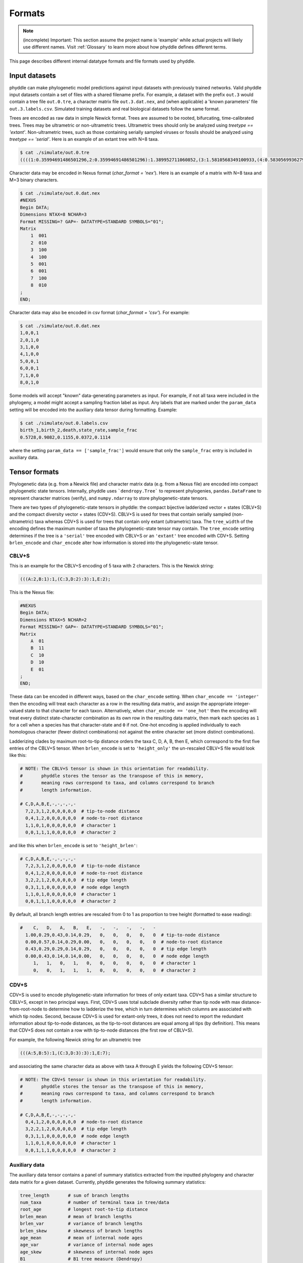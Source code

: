 .. _Formats:

Formats
=======

.. note::

    (incomplete) Important: This section assume the project name is 'example'
    while actual projects will likely use different names. Visit
    :ref:`Glossary` to learn more about how phyddle defines different terms.

This page describes different internal datatype formats and file formats used
by phyddle.

.. _fmt_input_files:

Input datasets
--------------

phyddle can make phylogenetic model predictions against input datasets with
previously trained networks. Valid phyddle input datasets contain a set of
files with a shared filename prefix. For example, a dataset with the prefix
``out.3`` would contain a tree file ``out.0.tre``, a character matrix file
``out.3.dat.nex``, and (when applicable) a 'known parameters' file
``out.3.labels.csv``. Simulated training datasets and real biological
datasets follow the same format.

Trees are encoded as raw data in simple Newick format. Trees are assumed to be
rooted, bifurcating, time-calibrated trees. Trees may be ultrametric or
non-ultrametric trees. Ultrametric trees should only be analyzed using
`treetype == 'extant'`. Non-ultrametric trees, such as those containing
serially sampled viruses or fossils should be analyzed using
`treetype == 'serial'`. Here is an example of an extant tree with N=8 taxa.

.. code-block:: shell
   
    $ cat ./simulate/out.0.tre
    ((((1:0.35994691486501296,2:0.35994691486501296):1.389952711060852,(3:1.5810568349100933,(4:0.5830569936279364,5:0.5830569936279364):0.9979998412821569):0.1688427910157717):5.655066077200624,6:7.404965703126489):0.3108578683347094,(7:0.7564319839861859,8:0.7564319839861859):6.959391587475013):2.2841764285388018;


Character data may be encoded in Nexus format (`char_format = 'nex'`). Here is an
example of a matrix with N=8 taxa and M=3 binary characters.

.. code-block:: shell

    $ cat ./simulate/out.0.dat.nex
    #NEXUS
    Begin DATA;
    Dimensions NTAX=8 NCHAR=3
    Format MISSING=? GAP=- DATATYPE=STANDARD SYMBOLS="01";
    Matrix
        1  001
        2  010
        3  100
        4  100
        5  001
        6  001
        7  100
        8  010
    ;
    END;

Character data may also be encoded in csv format (`char_format = 'csv'`). For
example:

.. code-block:: shell

    $ cat ./simulate/out.0.dat.nex
    1,0,0,1
    2,0,1,0
    3,1,0,0
    4,1,0,0
    5,0,0,1
    6,0,0,1
    7,1,0,0
    8,0,1,0


Some models will accept "known" data-generating parameters as input. For example,
if not all taxa were included in the phylogeny, a model might accept a sampling
fraction label as input. Any labels that are marked under the ``param_data``
setting will be encoded into the auxiliary data tensor during formatting. Example:

.. code-block:: shell

    $ cat ./simulate/out.0.labels.csv
    birth_1,birth_2,death,state_rate,sample_frac
    0.5728,0.9082,0.1155,0.0372,0.1114

where the setting ``param_data == ['sample_frac']`` would ensure that only the
``sample_frac`` entry is included in auxiliary data.

.. _Tensor_Formats:

Tensor formats
--------------

Phylogenetic data (e.g. from a Newick file) and character matrix data (e.g.
from a Nexus file) are encoded into compact phylogenetic state tensors.
Internally, phyddle uses ```dendropy.Tree``` to represent phylogenies,
``pandas.DataFrame`` to represent character matrices (verify), and
``numpy.ndarray`` to store phylogenetic-state tensors.

..
    CBLV encodes a phylogenetic tree with $n \leq N$ taxa in to a matrix of with 2 rows that contains branch length sorted across $N$ columns that contain topological information for a tree with taxa serially sampled over time (e.g. epidemiological data). The matrix is then flattened into vector format. Ammon et al. (2022) introduced the CBLV+S format, which allows for multiple characters to be associated with each taxon in a CBLV, constructing a matrix with $2+M$ rows and $N$ columns for a dataset of $n \leq N$ taxa with $M$ characters. Another important tensor type developed by Lambert et al. (2022) is the compact diversified vector (CDV). CDV is a matrix with 2 rows and $N$ columns, with the first row corresponding to node ages and the other recording state values for a single binary character.

    CBLV and CDV differ primarily in terms what criteria they use to they order (ladderize) the topology. CBLV ladderizes by minimum terminal-node age per clade and CDV ladderized by maximum subclade branch length. Both formats pack the phylogenetic information from a tree with $n$ taxa into a "wider" tree-width class that allows up to $N$ taxa. The tensor is packed from left-to-right based on an in-order tree traversal, then use zeroes to buffer the all remaining cells until the $N$th column. In phyddle, we use expanded CBLV+S and CDV+S formats that additionally encode terminal branch length formation for the terminal node and the parent node, resulting in $4+M$ rows for our CBLV+S and $3+M$ rows for our CDV+S format. (Will add diagram later.)

    The second input is the **auxiliary data tensor**. This tensor contains summary statistics for the phylogeny and character data matrix and "known" parameters for the data generating process. The summary statistics, for example, report things such as the number of taxa, the tree height, the mean and variance of branch lengths and node ages, the state-pattern counts, etc. The known parameters might report things such as the population sizes of a susceptible population or the recovery period in an SIR model.

There are two types of phylogenetic-state tensors in phyddle: the compact
bijective ladderized vector + states (CBLV+S) and the compact diversity vector +
states (CDV+S). CBLV+S is used for trees that contain serially sampled
(non-ultrametric) taxa whereas CDV+S is used for trees that contain only extant
(ultrametric) taxa. The ``tree_width`` of the encoding defines the maximum number
of taxa the phylogenetic-state tensor may contain. The ``tree_encode`` setting
determines if the tree is a ``'serial'`` tree encoded with CBLV+S or an
``'extant'`` tree encoded with CDV+S. Setting ``brlen_encode`` and
``char_encode`` alter how information is stored into the
phylogenetic-state tensor.

CBLV+S
^^^^^^

This is an example for the CBLV+S encoding of 5 taxa with 2 characters. This
is the Newick string:

.. code-block:: shell

    (((A:2,B:1):1,(C:3,D:2):3):1,E:2);


This is the Nexus file:

.. code-block:: shell

    #NEXUS
    Begin DATA;
    Dimensions NTAX=5 NCHAR=2
    Format MISSING=? GAP=- DATATYPE=STANDARD SYMBOLS="01";
    Matrix
        A  01
        B  11
        C  10
        D  10
        E  01
    ;
    END;


These data can be encoded in different ways, based on the ``char_encode``
setting. When ``char_encode == 'integer'`` then the encoding will treat
each character as a row in the resulting data matrix, and assign the
appropriate integer-valued state to that character for each taxon.
Alternatively, when ``char_encode == 'one_hot'`` then the encoding will
treat every distinct state-character combination as its own row in the
resulting data matrix, then mark each species as ``1`` for a cell when a
species has that character-state and ``0`` if not. One-hot encoding is
applied individually to each homologous character (fewer distinct combinations)
not against the entire character set (more distinct combinations).

Ladderizing clades by maximum root-to-tip distance orders the taxa C, D, A,
B, then E, which correspond to the first five entries of the CBLV+S tensor.
When ``brlen_encode`` is set to ``'height_only'`` the un-rescaled CBLV+S file
would look like this:

.. code-block:: shell

    # NOTE: The CBLV+S tensor is shown in this orientation for readability.
    #       phyddle stores the tensor as the transpose of this in memory,
    #       meaning rows correspond to taxa, and columns correspond to branch
    #       length information.

    # C,D,A,B,E,-,-,-,-,-  
      7,2,3,1,2,0,0,0,0,0  # tip-to-node distance
      0,4,1,2,0,0,0,0,0,0  # node-to-root distance
      1,1,0,1,0,0,0,0,0,0  # character 1
      0,0,1,1,1,0,0,0,0,0  # character 2


and like this when ``brlen_encode`` is set to ``'height_brlen'``:

.. code-block:: shell

    # C,D,A,B,E,-,-,-,-,-  
      7,2,3,1,2,0,0,0,0,0  # tip-to-node distance
      0,4,1,2,0,0,0,0,0,0  # node-to-root distance
      3,2,2,1,2,0,0,0,0,0  # tip edge length
      0,3,1,1,0,0,0,0,0,0  # node edge length
      1,1,0,1,0,0,0,0,0,0  # character 1
      0,0,1,1,1,0,0,0,0,0  # character 2

By default, all branch length entries are rescaled from 0 to 1 as proportion
to tree height (formatted to ease reading):

.. code-block:: shell

    #    C,   D,   A,   B,   E,   -,   -,   -,   -,   -  
      1.00,0.29,0.43,0.14,0.29,   0,   0,   0,   0,   0  # tip-to-node distance
      0.00,0.57,0.14,0.29,0.00,   0,   0,   0,   0,   0  # node-to-root distance
      0.43,0.29,0.29,0.14,0.29,   0,   0,   0,   0,   0  # tip edge length
      0.00,0.43,0.14,0.14,0.00,   0,   0,   0,   0,   0  # node edge length
         1,   1,   0,   1,   0,   0,   0,   0,   0,   0  # character 1
         0,   0,   1,   1,   1,   0,   0,   0,   0,   0  # character 2


CDV+S
^^^^^

CDV+S is used to encode phylogenetic-state information for trees of only
extant taxa. CDV+S has a similar structure to CBLV+S, except in two
principal ways. First, CDV+S uses total subclade diversity rather than
tip node with max distance-from-root-node to determine how to ladderize
the tree, which in turn determines which columns are associated with which
tip nodes. Second, because CDV+S is used for extant-only trees, it does not
need to report the redundant information about tip-to-node distances, as
the tip-to-root distances are equal among all tips (by definition). This
means that CDV+S does not contain a row with tip-to-node distances (the
first row of CBLV+S).


For example, the following Newick string for an ultrametric tree

.. code-block:: shell

    (((A:5,B:5):1,(C:3,D:3):3):1,E:7);

and associating the same character data as above with taxa A through E
yields the following CDV+S tensor:

.. code-block:: shell

    # NOTE: The CDV+S tensor is shown in this orientation for readability.
    #       phyddle stores the tensor as the transpose of this in memory,
    #       meaning rows correspond to taxa, and columns correspond to branch
    #       length information.

    # C,D,A,B,E,-,-,-,-,-  
      0,4,1,2,0,0,0,0,0,0  # node-to-root distance
      3,2,2,1,2,0,0,0,0,0  # tip edge length
      0,3,1,1,0,0,0,0,0,0  # node edge length
      1,1,0,1,0,0,0,0,0,0  # character 1
      0,0,1,1,1,0,0,0,0,0  # character 2


Auxiliary data
^^^^^^^^^^^^^^

The auxiliary data tensor contains a panel of summary statistics extracted
from the inputted phylogeny and character data matrix for a given dataset.
Currently, phyddle generates the following summary statistics:

.. code-block::

    tree_length       # sum of branch lengths
    num_taxa          # number of terminal taxa in tree/data
    root_age          # longest root-to-tip distance
    brlen_mean        # mean of branch lengths
    brlen_var         # variance of branch lengths
    brlen_skew        # skewness of branch lengths
    age_mean          # mean of internal node ages
    age_var           # variance of internal node ages
    age_skew          # skewness of internal node ages
    B1                # B1 tree measure (Dendropy)
    N_bar             # N_bar tree measure (Dendropy)
    colless           # Colless tree measure (Dendropy)
    treeness          # treeness measure (Dendropy)
    f_dat_0           # frequency of taxa with character in state 0
    f_dat_1           # frequency of taxa with character in state 1
    ...



The auxiliary data tensor also contains any parameter values that shape the
data-generating process, but can be treated as "known" rather than needing to
be estimated. For example, the epidemiologists may assume they know the rate of
infection recovery (gamma) based on public health or clinical data. Parameters
may be treated as data by providing the labels for those parameters in the
``param_data`` entry of the config file. For example, setting ``'param_data' :
[ 'sample_frac' ]`` could be used to inform phyddle that the recovery
rate and susceptible population sizes for location 0 are known for a
phylogenetic SIR analysis. 


